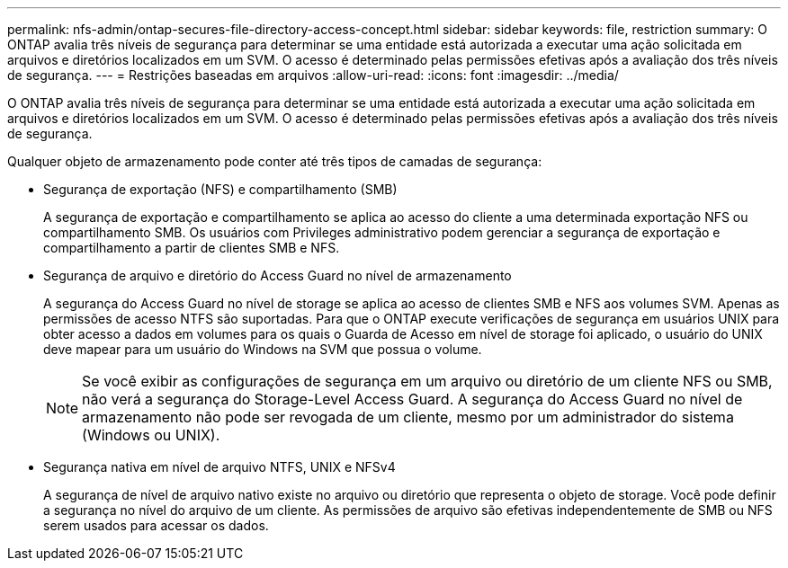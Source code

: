 ---
permalink: nfs-admin/ontap-secures-file-directory-access-concept.html 
sidebar: sidebar 
keywords: file, restriction 
summary: O ONTAP avalia três níveis de segurança para determinar se uma entidade está autorizada a executar uma ação solicitada em arquivos e diretórios localizados em um SVM. O acesso é determinado pelas permissões efetivas após a avaliação dos três níveis de segurança. 
---
= Restrições baseadas em arquivos
:allow-uri-read: 
:icons: font
:imagesdir: ../media/


[role="lead"]
O ONTAP avalia três níveis de segurança para determinar se uma entidade está autorizada a executar uma ação solicitada em arquivos e diretórios localizados em um SVM. O acesso é determinado pelas permissões efetivas após a avaliação dos três níveis de segurança.

Qualquer objeto de armazenamento pode conter até três tipos de camadas de segurança:

* Segurança de exportação (NFS) e compartilhamento (SMB)
+
A segurança de exportação e compartilhamento se aplica ao acesso do cliente a uma determinada exportação NFS ou compartilhamento SMB. Os usuários com Privileges administrativo podem gerenciar a segurança de exportação e compartilhamento a partir de clientes SMB e NFS.

* Segurança de arquivo e diretório do Access Guard no nível de armazenamento
+
A segurança do Access Guard no nível de storage se aplica ao acesso de clientes SMB e NFS aos volumes SVM. Apenas as permissões de acesso NTFS são suportadas. Para que o ONTAP execute verificações de segurança em usuários UNIX para obter acesso a dados em volumes para os quais o Guarda de Acesso em nível de storage foi aplicado, o usuário do UNIX deve mapear para um usuário do Windows na SVM que possua o volume.

+
[NOTE]
====
Se você exibir as configurações de segurança em um arquivo ou diretório de um cliente NFS ou SMB, não verá a segurança do Storage-Level Access Guard. A segurança do Access Guard no nível de armazenamento não pode ser revogada de um cliente, mesmo por um administrador do sistema (Windows ou UNIX).

====
* Segurança nativa em nível de arquivo NTFS, UNIX e NFSv4
+
A segurança de nível de arquivo nativo existe no arquivo ou diretório que representa o objeto de storage. Você pode definir a segurança no nível do arquivo de um cliente. As permissões de arquivo são efetivas independentemente de SMB ou NFS serem usados para acessar os dados.


